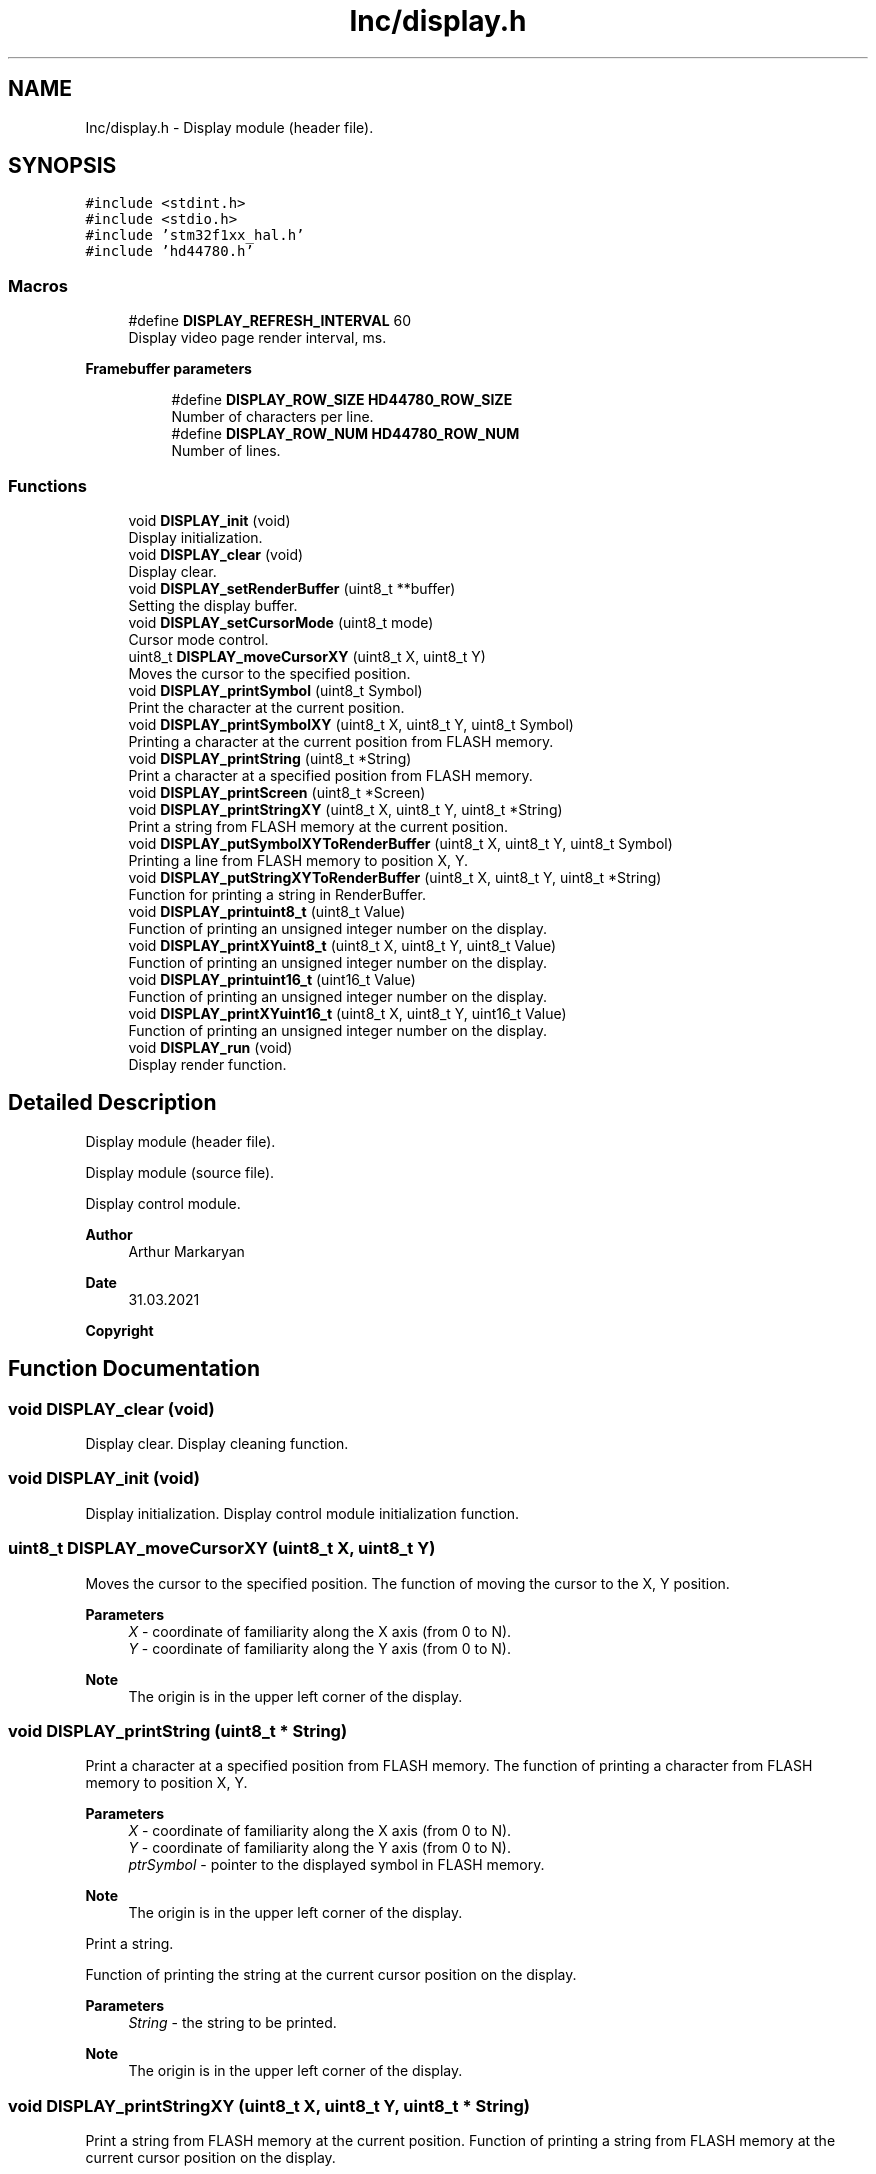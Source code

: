 .TH "Inc/display.h" 3 "Mon May 24 2021" "gdmx-display" \" -*- nroff -*-
.ad l
.nh
.SH NAME
Inc/display.h \- Display module (header file)\&.  

.SH SYNOPSIS
.br
.PP
\fC#include <stdint\&.h>\fP
.br
\fC#include <stdio\&.h>\fP
.br
\fC#include 'stm32f1xx_hal\&.h'\fP
.br
\fC#include 'hd44780\&.h'\fP
.br

.SS "Macros"

.in +1c
.ti -1c
.RI "#define \fBDISPLAY_REFRESH_INTERVAL\fP   60"
.br
.RI "Display video page render interval, ms\&. "
.in -1c
.PP
.RI "\fBFramebuffer parameters\fP"
.br

.in +1c
.in +1c
.ti -1c
.RI "#define \fBDISPLAY_ROW_SIZE\fP   \fBHD44780_ROW_SIZE\fP"
.br
.RI "Number of characters per line\&. "
.ti -1c
.RI "#define \fBDISPLAY_ROW_NUM\fP   \fBHD44780_ROW_NUM\fP"
.br
.RI "Number of lines\&. "
.in -1c
.in -1c
.SS "Functions"

.in +1c
.ti -1c
.RI "void \fBDISPLAY_init\fP (void)"
.br
.RI "Display initialization\&. "
.ti -1c
.RI "void \fBDISPLAY_clear\fP (void)"
.br
.RI "Display clear\&. "
.ti -1c
.RI "void \fBDISPLAY_setRenderBuffer\fP (uint8_t **buffer)"
.br
.RI "Setting the display buffer\&. "
.ti -1c
.RI "void \fBDISPLAY_setCursorMode\fP (uint8_t mode)"
.br
.RI "Cursor mode control\&. "
.ti -1c
.RI "uint8_t \fBDISPLAY_moveCursorXY\fP (uint8_t X, uint8_t Y)"
.br
.RI "Moves the cursor to the specified position\&. "
.ti -1c
.RI "void \fBDISPLAY_printSymbol\fP (uint8_t Symbol)"
.br
.RI "Print the character at the current position\&. "
.ti -1c
.RI "void \fBDISPLAY_printSymbolXY\fP (uint8_t X, uint8_t Y, uint8_t Symbol)"
.br
.RI "Printing a character at the current position from FLASH memory\&. "
.ti -1c
.RI "void \fBDISPLAY_printString\fP (uint8_t *String)"
.br
.RI "Print a character at a specified position from FLASH memory\&. "
.ti -1c
.RI "void \fBDISPLAY_printScreen\fP (uint8_t *Screen)"
.br
.ti -1c
.RI "void \fBDISPLAY_printStringXY\fP (uint8_t X, uint8_t Y, uint8_t *String)"
.br
.RI "Print a string from FLASH memory at the current position\&. "
.ti -1c
.RI "void \fBDISPLAY_putSymbolXYToRenderBuffer\fP (uint8_t X, uint8_t Y, uint8_t Symbol)"
.br
.RI "Printing a line from FLASH memory to position X, Y\&. "
.ti -1c
.RI "void \fBDISPLAY_putStringXYToRenderBuffer\fP (uint8_t X, uint8_t Y, uint8_t *String)"
.br
.RI "Function for printing a string in RenderBuffer\&. "
.ti -1c
.RI "void \fBDISPLAY_printuint8_t\fP (uint8_t Value)"
.br
.RI "Function of printing an unsigned integer number on the display\&. "
.ti -1c
.RI "void \fBDISPLAY_printXYuint8_t\fP (uint8_t X, uint8_t Y, uint8_t Value)"
.br
.RI "Function of printing an unsigned integer number on the display\&. "
.ti -1c
.RI "void \fBDISPLAY_printuint16_t\fP (uint16_t Value)"
.br
.RI "Function of printing an unsigned integer number on the display\&. "
.ti -1c
.RI "void \fBDISPLAY_printXYuint16_t\fP (uint8_t X, uint8_t Y, uint16_t Value)"
.br
.RI "Function of printing an unsigned integer number on the display\&. "
.ti -1c
.RI "void \fBDISPLAY_run\fP (void)"
.br
.RI "Display render function\&. "
.in -1c
.SH "Detailed Description"
.PP 
Display module (header file)\&. 

Display module (source file)\&.
.PP
Display control module\&. 
.PP
\fBAuthor\fP
.RS 4
Arthur Markaryan 
.RE
.PP
\fBDate\fP
.RS 4
31\&.03\&.2021 
.RE
.PP
\fBCopyright\fP
.RS 4

.br
 
.RE
.PP

.SH "Function Documentation"
.PP 
.SS "void DISPLAY_clear (void)"

.PP
Display clear\&. Display cleaning function\&. 
.SS "void DISPLAY_init (void)"

.PP
Display initialization\&. Display control module initialization function\&. 
.SS "uint8_t DISPLAY_moveCursorXY (uint8_t X, uint8_t Y)"

.PP
Moves the cursor to the specified position\&. The function of moving the cursor to the X, Y position\&. 
.PP
\fBParameters\fP
.RS 4
\fIX\fP - coordinate of familiarity along the X axis (from 0 to N)\&. 
.br
\fIY\fP - coordinate of familiarity along the Y axis (from 0 to N)\&. 
.RE
.PP
\fBNote\fP
.RS 4
The origin is in the upper left corner of the display\&. 
.RE
.PP

.SS "void DISPLAY_printString (uint8_t * String)"

.PP
Print a character at a specified position from FLASH memory\&. The function of printing a character from FLASH memory to position X, Y\&. 
.PP
\fBParameters\fP
.RS 4
\fIX\fP - coordinate of familiarity along the X axis (from 0 to N)\&. 
.br
\fIY\fP - coordinate of familiarity along the Y axis (from 0 to N)\&. 
.br
\fIptrSymbol\fP - pointer to the displayed symbol in FLASH memory\&. 
.RE
.PP
\fBNote\fP
.RS 4
The origin is in the upper left corner of the display\&.
.RE
.PP
Print a string\&.
.PP
Function of printing the string at the current cursor position on the display\&. 
.PP
\fBParameters\fP
.RS 4
\fIString\fP - the string to be printed\&. 
.RE
.PP
\fBNote\fP
.RS 4
The origin is in the upper left corner of the display\&. 
.RE
.PP

.SS "void DISPLAY_printStringXY (uint8_t X, uint8_t Y, uint8_t * String)"

.PP
Print a string from FLASH memory at the current position\&. Function of printing a string from FLASH memory at the current cursor position on the display\&. 
.PP
\fBParameters\fP
.RS 4
\fIString\fP - the string to be printed\&. 
.RE
.PP
\fBNote\fP
.RS 4
The origin is in the upper left corner of the display\&.
.RE
.PP
Print the string at the specified position\&.
.PP
The function of printing a line to position X, Y\&. 
.PP
\fBParameters\fP
.RS 4
\fIX\fP - coordinate of familiarity along the X axis (from 0 to N)\&. 
.br
\fIY\fP - coordinate of familiarity along the Y axis (from 0 to N)\&. 
.br
\fIString\fP - the string to be printed\&. 
.RE
.PP
\fBNote\fP
.RS 4
The origin is in the upper left corner of the display\&. 
.RE
.PP

.SS "void DISPLAY_printSymbol (uint8_t Symbol)"

.PP
Print the character at the current position\&. The function of printing a character at the current cursor position on the display\&. 
.PP
\fBParameters\fP
.RS 4
\fISymbol\fP - the displayed symbol\&. 
.RE
.PP

.SS "void DISPLAY_printSymbolXY (uint8_t X, uint8_t Y, uint8_t Symbol)"

.PP
Printing a character at the current position from FLASH memory\&. The function of printing a character at the current cursor position on the display\&. 
.PP
\fBParameters\fP
.RS 4
\fIptrSymbol\fP - pointer to the displayed symbol in FLASH memory\&.
.RE
.PP
Prints a character at the specified position\&.
.PP
The function of printing a character in the X, Y position\&. 
.PP
\fBParameters\fP
.RS 4
\fIX\fP - coordinate of familiarity along the X axis (from 0 to N)\&. 
.br
\fIY\fP - coordinate of familiarity along the Y axis (from 0 to N)\&. 
.br
\fISymbol\fP - the displayed symbol\&. 
.RE
.PP
\fBNote\fP
.RS 4
The origin is in the upper left corner of the display\&. 
.RE
.PP

.SS "void DISPLAY_printuint16_t (uint16_t Value)"

.PP
Function of printing an unsigned integer number on the display\&. Function of printing an 'uint16_t' number on the display from current position\&. 
.PP
\fBParameters\fP
.RS 4
\fIValue\fP - the unsigned integer number to be printed on the display\&. 
.br
 
.RE
.PP

.SS "void DISPLAY_printuint8_t (uint8_t Value)"

.PP
Function of printing an unsigned integer number on the display\&. Function of printing an 'uint8_t' number on the display from current position\&. 
.PP
\fBParameters\fP
.RS 4
\fIValue\fP - the unsigned integer number to be printed on the display\&. 
.br
 
.RE
.PP

.SS "void DISPLAY_printXYuint16_t (uint8_t X, uint8_t Y, uint16_t Value)"

.PP
Function of printing an unsigned integer number on the display\&. Function of printing an 'uint16_t' number on the display from position from the of X, Y\&. 
.PP
\fBParameters\fP
.RS 4
\fIX\fP - coordinate of familiarity along the X axis (from 0 to N)\&. 
.br
\fIY\fP - coordinate of familiarity along the Y axis (from 0 to N)\&. 
.br
\fIValue\fP - the unsigned integer number to be printed on the display\&. 
.RE
.PP
\fBNote\fP
.RS 4
The origin is in the upper left corner of the display\&. 
.RE
.PP

.SS "void DISPLAY_printXYuint8_t (uint8_t X, uint8_t Y, uint8_t Value)"

.PP
Function of printing an unsigned integer number on the display\&. Function of printing an 'uint8_t' number on the display from position from the of X, Y\&. 
.PP
\fBParameters\fP
.RS 4
\fIX\fP - coordinate of familiarity along the X axis (from 0 to N)\&. 
.br
\fIY\fP - coordinate of familiarity along the Y axis (from 0 to N)\&. 
.br
\fIValue\fP - the unsigned integer number to be printed on the display\&. 
.RE
.PP
\fBNote\fP
.RS 4
The origin is in the upper left corner of the display\&. 
.RE
.PP

.SS "void DISPLAY_putStringXYToRenderBuffer (uint8_t X, uint8_t Y, uint8_t * String)"

.PP
Function for printing a string in RenderBuffer\&. The function of printing a string in RenderBuffer at position X, Y\&. 
.PP
\fBParameters\fP
.RS 4
\fIX\fP - coordinate of familiarity along the X axis (from 0 to N)\&. 
.br
\fIY\fP - coordinate of familiarity along the Y axis (from 0 to N)\&. 
.br
\fIString\fP - the string to be printed to the buffer\&. 
.RE
.PP
\fBNote\fP
.RS 4
The origin is in the upper left corner of the display\&. 
.RE
.PP

.SS "void DISPLAY_putSymbolXYToRenderBuffer (uint8_t X, uint8_t Y, uint8_t Symbol)"

.PP
Printing a line from FLASH memory to position X, Y\&. Function of printing a line from FLASH memory to position X, Y on the display\&. 
.PP
\fBParameters\fP
.RS 4
\fIX\fP - coordinate of familiarity along the X axis (from 0 to N)\&. 
.br
\fIY\fP - coordinate of familiarity along the Y axis (from 0 to N)\&. 
.br
\fIString\fP - string to be printed\&. 
.RE
.PP
\fBNote\fP
.RS 4
The origin is in the upper left corner of the display\&.
.RE
.PP
The function of printing a character in RenderBuffer\&.
.PP
The function to print a character in RenderBuffer at X, Y position\&. 
.PP
\fBParameters\fP
.RS 4
\fIX\fP - coordinate of familiarity along the X axis (from 0 to N)\&. 
.br
\fIY\fP - coordinate of familiarity along the Y axis (from 0 to N)\&. 
.br
\fISymbol\fP - the symbol to be printed into the buffer\&. 
.RE
.PP
\fBNote\fP
.RS 4
The origin is in the upper left corner of the display\&. 
.RE
.PP

.SS "void DISPLAY_run (void)"

.PP
Display render function\&. A function that renders the framebuffer to the display\&. 
.PP
\fBParameters\fP
.RS 4
\fInone\&.\fP 
.RE
.PP
\fBReturns\fP
.RS 4
none\&. 
.RE
.PP

.SS "void DISPLAY_setCursorMode (uint8_t mode)"

.PP
Cursor mode control\&. A function that controls the mode of the cursor\&. 
.PP
\fBParameters\fP
.RS 4
\fImode\fP - cursor operation mode\&. Bit0 - On / Off, Bit1 - BlankOn / BlankOff\&. 
.RE
.PP

.SS "void DISPLAY_setRenderBuffer (uint8_t ** buffer)"

.PP
Setting the display buffer\&. Display buffer setting function\&. 
.PP
\fBParameters\fP
.RS 4
\fIbuffer\fP - Pointer to a two-dimensional buffer of displayed information\&. 
.RE
.PP

.SH "Author"
.PP 
Generated automatically by Doxygen for gdmx-display from the source code\&.
